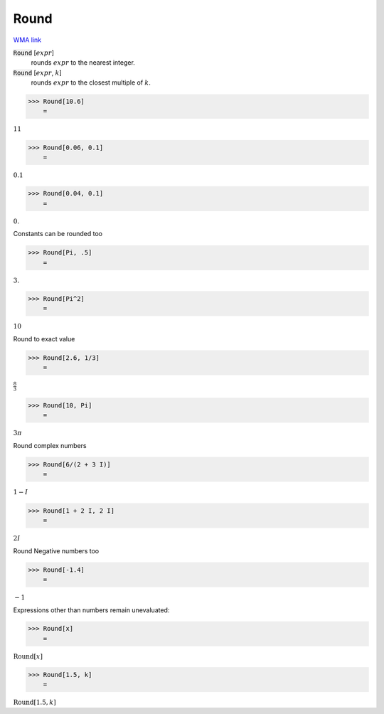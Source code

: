 Round
=====

`WMA link <https://reference.wolfram.com/language/ref/Round.html>`_


:code:`Round` [:math:`expr`]
    rounds :math:`expr` to the nearest integer.

:code:`Round` [:math:`expr`, :math:`k`]
    rounds :math:`expr` to the closest multiple of :math:`k`.





>>> Round[10.6]
    =

:math:`11`


>>> Round[0.06, 0.1]
    =

:math:`0.1`


>>> Round[0.04, 0.1]
    =

:math:`0.`



Constants can be rounded too

>>> Round[Pi, .5]
    =

:math:`3.`


>>> Round[Pi^2]
    =

:math:`10`



Round to exact value

>>> Round[2.6, 1/3]
    =

:math:`\frac{8}{3}`


>>> Round[10, Pi]
    =

:math:`3  \pi`



Round complex numbers

>>> Round[6/(2 + 3 I)]
    =

:math:`1-I`


>>> Round[1 + 2 I, 2 I]
    =

:math:`2 I`



Round Negative numbers too

>>> Round[-1.4]
    =

:math:`-1`



Expressions other than numbers remain unevaluated:

>>> Round[x]
    =

:math:`\text{Round}\left[x\right]`


>>> Round[1.5, k]
    =

:math:`\text{Round}\left[1.5,k\right]`


